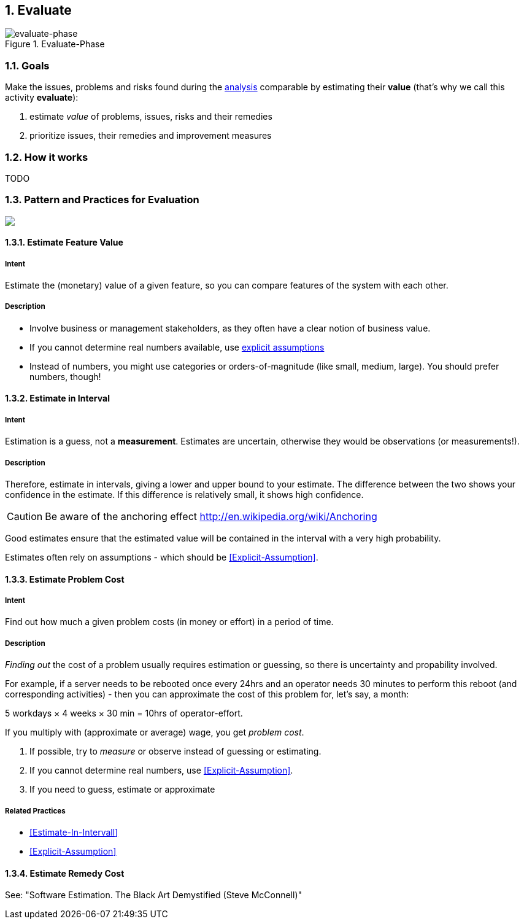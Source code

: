 :numbered:

[[Evaluate]]
== Evaluate

image::evaluate.jpg["evaluate-phase", title="Evaluate-Phase"]

=== Goals

Make the issues, problems and risks found during the <<Analyze, analysis>> comparable by
estimating their *value* (that's why we call this activity *evaluate*):

. estimate _value_ of problems, issues, risks and their remedies
. prioritize issues, their remedies and improvement measures


=== How it works
TODO

=== Pattern and Practices for Evaluation

// image map - created manually from OmniGraffle Export
++++
<map name="EvaluationConcepts">
	<area shape=rect coords="11,174,63,209" href="#Estimate-Feature-Value">
	<area shape=rect coords="219,249,281,283" href="#Impact-Analysis">
	<area shape=rect coords="214,11,270,54" href="#Estimate-Problem-Cost">
	<area shape=rect coords="351,65,426,108" href="#Estimate-Remedy-Cost">
	<area shape=rect coords="58,65,133,108" href="#Estimate-Problem-Cost">
</map>
<img border=0 src="images/evaluate-patterns-conceptmap.png" usemap="#EvaluationConcepts">
++++


// the detailed description of the evaluation-patterns
[[Estimate-Feature-Value]]
==== [pattern]#Estimate Feature Value#

===== Intent
Estimate the (monetary) value of a given feature, so you can compare features of the system with each other.

===== Description
* Involve business or management stakeholders, as they often have a clear notion of business value.
* If you cannot determine real numbers available, use <<Explicit-Assumption, explicit assumptions>>
* Instead of numbers, you might use categories or orders-of-magnitude (like small, medium, large). You should prefer numbers, though!



[[Estimate-In-Interval]]
==== [pattern]#Estimate in Interval#
===== Intent
Estimation is a guess, not a *measurement*.
Estimates are uncertain, otherwise they would be observations (or measurements!).

===== Description
Therefore, estimate in intervals, giving a lower and upper bound to your estimate. The difference between the two shows your confidence in the estimate. If this difference is relatively small, it shows high confidence.

CAUTION: Be aware of the anchoring effect http://en.wikipedia.org/wiki/Anchoring

Good estimates ensure that the estimated value will be contained in the interval with a very high probability.

Estimates often rely on assumptions - which should be <<Explicit-Assumption>>.



[[Estimate-Problem-Cost]]
==== [pattern]#Estimate Problem Cost#

===== Intent
Find out how much a given problem costs (in money or effort) in a period of time.

===== Description
_Finding out_ the cost of a problem usually requires estimation or guessing, so there is
uncertainty and propability involved.

For example, if a server needs to be rebooted once every 24hrs and an operator needs 30 minutes to perform this reboot (and corresponding activities) - then you can approximate the cost of this problem for, let's say, a month:

5 workdays × 4 weeks × 30 min = 10hrs of operator-effort.

If you multiply with (approximate or average) wage, you get _problem cost_.

. If possible, try to _measure_ or observe instead of guessing or estimating.
. If you cannot determine real numbers, use <<Explicit-Assumption>>.
. If you need to guess, estimate or approximate

===== Related Practices

* <<Estimate-In-Intervall>>
* <<Explicit-Assumption>>



[[Estimate-Remedy-Cost]]
==== [pattern]#Estimate Remedy Cost#

See: "Software Estimation. The Black Art Demystified (Steve McConnell)"
